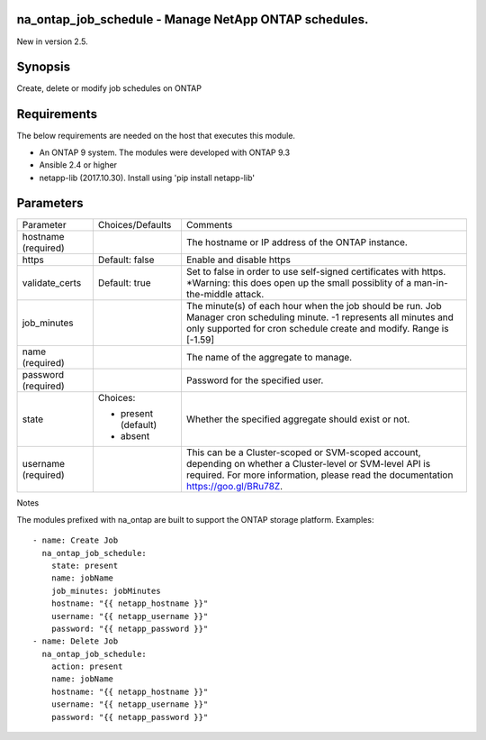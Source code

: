 ======================================================
na_ontap_job_schedule - Manage NetApp ONTAP schedules.
======================================================
New in version 2.5.

========
Synopsis
========
Create, delete or modify job schedules on ONTAP

============
Requirements
============
The below requirements are needed on the host that executes this module.

* An ONTAP 9 system. The modules were developed with ONTAP 9.3
* Ansible 2.4 or higher
* netapp-lib (2017.10.30). Install using 'pip install netapp-lib'

==========
Parameters
==========

+-----------------+---------------------+------------------------------------------+
|   Parameter     |   Choices/Defaults  |                 Comments                 |
+-----------------+---------------------+------------------------------------------+
| hostname        |                     | The hostname or IP address of the ONTAP  |
| (required)      |                     | instance.                                |
+-----------------+---------------------+------------------------------------------+
| https           | Default: false      | Enable and disable https                 |
+-----------------+---------------------+------------------------------------------+
| validate_certs  | Default: true       | Set to false in order to use self-signed |
|                 |                     | certificates with https.  *Warning: this |
|                 |                     | does open up the small possiblity of a   |
|                 |                     | man-in-the-middle attack.                |
+-----------------+---------------------+------------------------------------------+
| job_minutes     |                     | The minute(s) of each hour when the job  |
|                 |                     | should be run. Job Manager cron          |
|                 |                     | scheduling minute. -1 represents all     |
|                 |                     | minutes and only supported for cron      |
|                 |                     | schedule create and modify.  Range is    |
|                 |                     | [-1.59]                                  |
+-----------------+---------------------+------------------------------------------+
| name            |                     | The name of the aggregate to manage.     |
| (required)      |                     |                                          |
+-----------------+---------------------+------------------------------------------+
| password        |                     | Password for the specified user.         |
| (required)      |                     |                                          |
+-----------------+---------------------+------------------------------------------+
| state           | Choices:            | Whether the specified aggregate should   |
|                 |                     | exist or not.                            |
|                 | * present (default) |                                          |
|                 | * absent            |                                          |
+-----------------+---------------------+------------------------------------------+
| username        |                     | This can be a Cluster-scoped or          |
| (required)      |                     | SVM-scoped account, depending on whether |
|                 |                     | a Cluster-level or SVM-level API is      |
|                 |                     | required. For more information, please   |
|                 |                     | read the documentation                   |
|                 |                     | https://goo.gl/BRu78Z.                   |
+-----------------+---------------------+------------------------------------------+

Notes

The modules prefixed with na_ontap are built to support the ONTAP storage platform.
Examples::

 - name: Create Job
   na_ontap_job_schedule:
     state: present
     name: jobName
     job_minutes: jobMinutes
     hostname: "{{ netapp_hostname }}"
     username: "{{ netapp_username }}"
     password: "{{ netapp_password }}"
 - name: Delete Job
   na_ontap_job_schedule:
     action: present
     name: jobName
     hostname: "{{ netapp_hostname }}"
     username: "{{ netapp_username }}"
     password: "{{ netapp_password }}"
